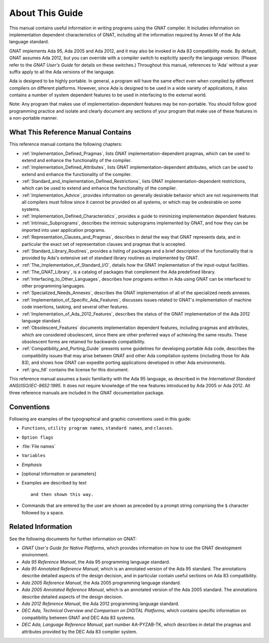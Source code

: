 .. _About_This_Guide:

****************
About This Guide
****************

.. only:: PRO

   For ease of exposition, 'GNAT Pro' will be referred to simply as
   'GNAT' in the remainder of this document.

This manual contains useful information in writing programs using the
GNAT compiler.  It includes information on implementation dependent
characteristics of GNAT, including all the information required by
Annex M of the Ada language standard.

GNAT implements Ada 95, Ada 2005 and Ada 2012, and it may also be
invoked in Ada 83 compatibility mode.
By default, GNAT assumes Ada 2012,
but you can override with a compiler switch
to explicitly specify the language version.
(Please refer to the *GNAT User's Guide* for details on these switches.)
Throughout this manual, references to 'Ada' without a year suffix
apply to all the Ada versions of the language.

Ada is designed to be highly portable.
In general, a program will have the same effect even when compiled by
different compilers on different platforms.
However, since Ada is designed to be used in a
wide variety of applications, it also contains a number of system
dependent features to be used in interfacing to the external world.

.. index:: Implementation-dependent features

.. index:: Portability

Note: Any program that makes use of implementation-dependent features
may be non-portable.  You should follow good programming practice and
isolate and clearly document any sections of your program that make use
of these features in a non-portable manner.

What This Reference Manual Contains
===================================

This reference manual contains the following chapters:

* :ref:`Implementation_Defined_Pragmas`, lists GNAT implementation-dependent
  pragmas, which can be used to extend and enhance the functionality of the
  compiler.

* :ref:`Implementation_Defined_Attributes`, lists GNAT
  implementation-dependent attributes, which can be used to extend and
  enhance the functionality of the compiler.

* :ref:`Standard_and_Implementation_Defined_Restrictions`, lists GNAT
  implementation-dependent restrictions, which can be used to extend and
  enhance the functionality of the compiler.

* :ref:`Implementation_Advice`, provides information on generally
  desirable behavior which are not requirements that all compilers must
  follow since it cannot be provided on all systems, or which may be
  undesirable on some systems.

* :ref:`Implementation_Defined_Characteristics`, provides a guide to
  minimizing implementation dependent features.

* :ref:`Intrinsic_Subprograms`, describes the intrinsic subprograms
  implemented by GNAT, and how they can be imported into user
  application programs.

* :ref:`Representation_Clauses_and_Pragmas`, describes in detail the
  way that GNAT represents data, and in particular the exact set
  of representation clauses and pragmas that is accepted.

* :ref:`Standard_Library_Routines`, provides a listing of packages and a
  brief description of the functionality that is provided by Ada's
  extensive set of standard library routines as implemented by GNAT.

* :ref:`The_Implementation_of_Standard_I/O`, details how the GNAT
  implementation of the input-output facilities.

* :ref:`The_GNAT_Library`, is a catalog of packages that complement
  the Ada predefined library.

* :ref:`Interfacing_to_Other_Languages`, describes how programs
  written in Ada using GNAT can be interfaced to other programming
  languages.

* :ref:`Specialized_Needs_Annexes`, describes the GNAT implementation of all
  of the specialized needs annexes.

* :ref:`Implementation_of_Specific_Ada_Features`, discusses issues related
  to GNAT's implementation of machine code insertions, tasking, and several
  other features.

* :ref:`Implementation_of_Ada_2012_Features`, describes the status of the
  GNAT implementation of the Ada 2012 language standard.

* :ref:`Obsolescent_Features` documents implementation dependent features,
  including pragmas and attributes, which are considered obsolescent, since
  there are other preferred ways of achieving the same results. These
  obsolescent forms are retained for backwards compatibility.

* :ref:`Compatibility_and_Porting_Guide` presents some guidelines for
  developing portable Ada code, describes the compatibility issues that
  may arise between GNAT and other Ada compilation systems (including those
  for Ada 83), and shows how GNAT can expedite porting applications
  developed in other Ada environments.

* :ref:`gnu_fdl` contains the license for this document.

.. index:: Ada 95 Language Reference Manual

.. index:: Ada 2005 Language Reference Manual

This reference manual assumes a basic familiarity with the Ada 95 language, as
described in the
:title:`International Standard ANSI/ISO/IEC-8652:1995`.
It does not require knowledge of the new features introduced by Ada 2005 or
Ada 2012.
All three reference manuals are included in the GNAT documentation
package.

Conventions
===========
.. index:: Conventions, typographical

.. index:: Typographical conventions

Following are examples of the typographical and graphic conventions used
in this guide:

* ``Functions``, ``utility program names``, ``standard names``,
  and ``classes``.

* ``Option flags``

* :file:`File names`

* ``Variables``

* *Emphasis*

* [optional information or parameters]

* Examples are described by text

  ::

    and then shown this way.

* Commands that are entered by the user are shown as preceded by a prompt string
  comprising the ``$`` character followed by a space.

Related Information
===================

See the following documents for further information on GNAT:

* :title:`GNAT User's Guide for Native Platforms`,
  which provides information on how to use the
  GNAT development environment.

* :title:`Ada 95 Reference Manual`, the Ada 95 programming language standard.

* :title:`Ada 95 Annotated Reference Manual`, which is an annotated version
  of the Ada 95 standard.  The annotations describe
  detailed aspects of the design decision, and in particular contain useful
  sections on Ada 83 compatibility.

* :title:`Ada 2005 Reference Manual`, the Ada 2005 programming language standard.

* :title:`Ada 2005 Annotated Reference Manual`, which is an annotated version
  of the Ada 2005 standard.  The annotations describe
  detailed aspects of the design decision.

* :title:`Ada 2012 Reference Manual`, the Ada 2012 programming language standard.

* :title:`DEC Ada, Technical Overview and Comparison on DIGITAL Platforms`,
  which contains specific information on compatibility between GNAT and
  DEC Ada 83 systems.

* :title:`DEC Ada, Language Reference Manual`, part number AA-PYZAB-TK, which
  describes in detail the pragmas and attributes provided by the DEC Ada 83
  compiler system.
